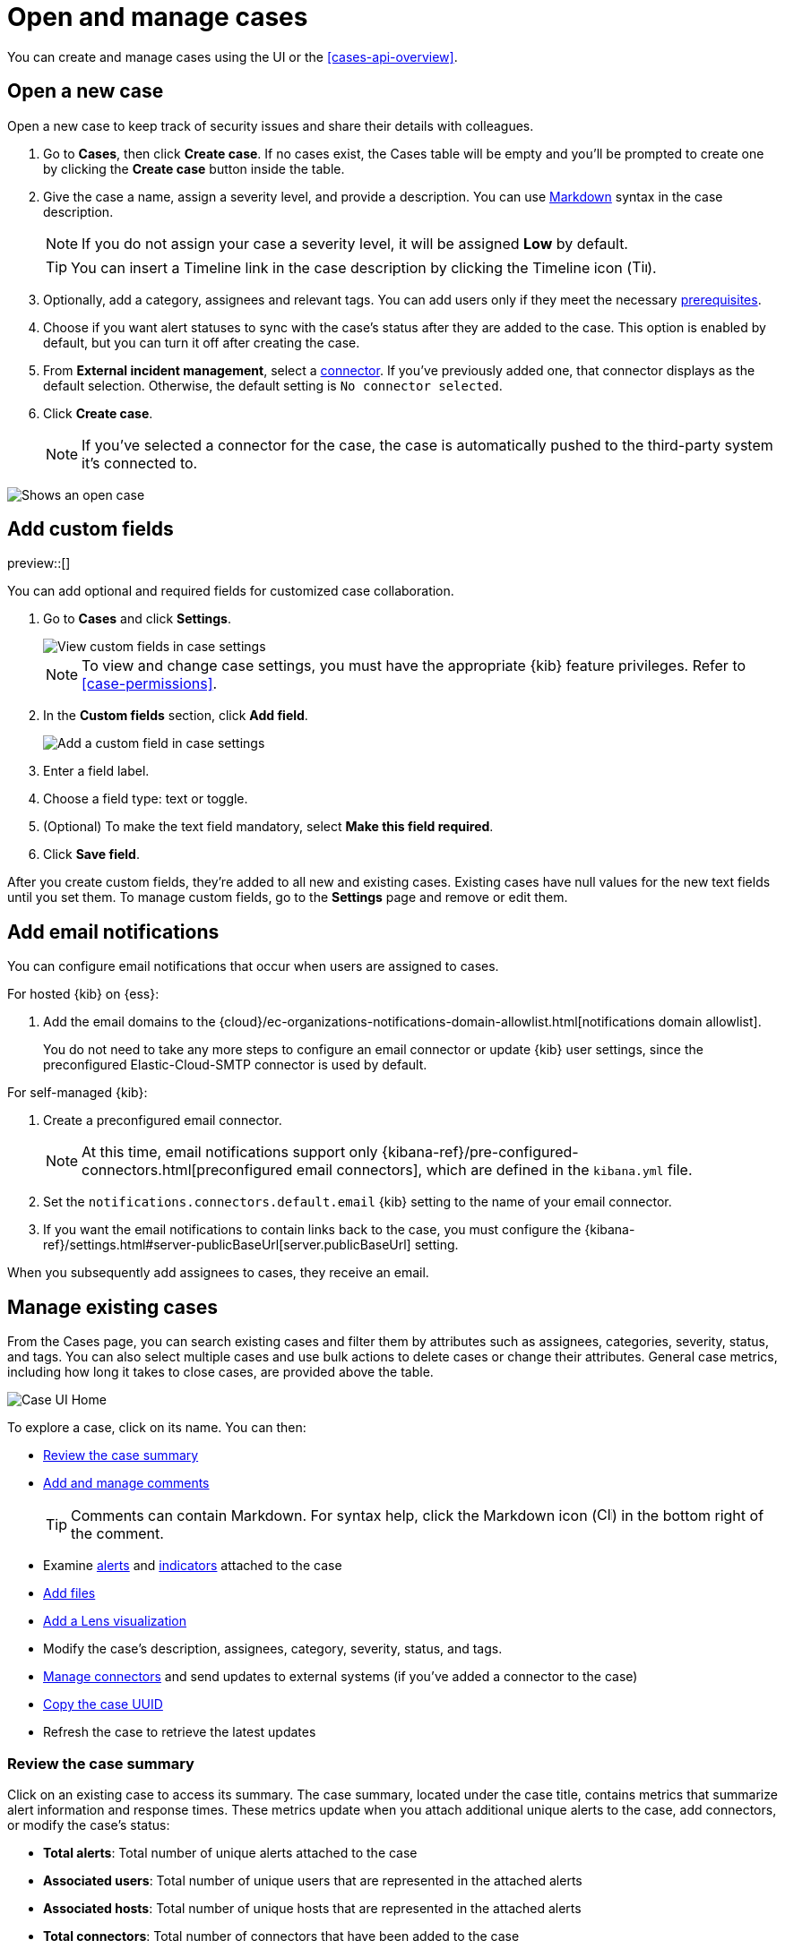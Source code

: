 [[cases-open-manage]]
= Open and manage cases
:frontmatter-description: Create a case in {elastic-sec}, configure email notifications, and add files and visualizations.
:frontmatter-tags-products: [security]
:frontmatter-tags-content-type: [how-to] 
:frontmatter-tags-user-goals: [analyze]

You can create and manage cases using the UI or the <<cases-api-overview>>.

[float]
[[cases-ui-open]]
== Open a new case

Open a new case to keep track of security issues and share their details with
colleagues.

. Go to *Cases*, then click *Create case*. If no cases exist, the Cases table will be empty and you'll be prompted to create one by clicking the *Create case* button inside the table.
. Give the case a name, assign a severity level, and provide a description. You can use
https://www.markdownguide.org/cheat-sheet[Markdown] syntax in the case description.
+
NOTE: If you do not assign your case a severity level, it will be assigned *Low* by default.

+
TIP: You can insert a Timeline link in the case description by clicking the Timeline icon (image:images/add-timeline-button.png[Timeline icon,17,17]).

. Optionally, add a category, assignees and relevant tags. You can add users only if they
meet the necessary <<case-permissions,prerequisites>>.

. Choose if you want alert statuses to sync with the case's status after they are added to the case. This option is enabled by default, but you can turn it off after creating the case.
. From *External incident management*, select a <<cases-ui-integrations,connector>>. If you've previously added one, that connector displays as the default selection. Otherwise, the default setting is `No connector selected`.
. Click *Create case*.
+
NOTE: If you've selected a connector for the case, the case is automatically pushed to the third-party system it's connected to.


[role="screenshot"]
image::images/cases-ui-open.png[Shows an open case]
// NOTE: This is an autogenerated screenshot. Do not edit it directly.

[float]
[[cases-ui-custom-fields]]
== Add custom fields

preview::[]

You can add optional and required fields for customized case collaboration.

. Go to *Cases* and click *Settings*.
+
--
[role="screenshot"]
image::images/cases-custom-field-settings.png[View custom fields in case settings]
// NOTE: This is an autogenerated screenshot. Do not edit it directly.

NOTE: To view and change case settings, you must have the appropriate {kib} feature privileges. Refer to <<case-permissions>>.
--

. In the *Custom fields* section, click *Add field*.
+
--
[role="screenshot"]
image::images/cases-add-custom-field.png[Add a custom field in case settings]
// NOTE: This is an autogenerated screenshot. Do not edit it directly.
--

. Enter a field label.

. Choose a field type: text or toggle.

. (Optional) To make the text field mandatory, select *Make this field required*.

. Click *Save field*.

After you create custom fields, they're added to all new and existing cases.
Existing cases have null values for the new text fields until you set them.
To manage custom fields, go to the *Settings* page and remove or edit them.

[float]
[[cases-ui-notifications]]
== Add email notifications

You can configure email notifications that occur when users are assigned to
cases.

For hosted {kib} on {ess}:

. Add the email domains to the {cloud}/ec-organizations-notifications-domain-allowlist.html[notifications domain allowlist].
+
--
You do not need to take any more steps to configure an email connector or update
{kib} user settings, since the preconfigured Elastic-Cloud-SMTP connector is
used by default.
--

For self-managed {kib}:

. Create a preconfigured email connector.
+
--
NOTE: At this time, email notifications support only {kibana-ref}/pre-configured-connectors.html[preconfigured email connectors],
which are defined in the `kibana.yml` file.
--
. Set the `notifications.connectors.default.email` {kib} setting to the name of
your email connector.
. If you want the email notifications to contain links back to the case, you
must configure the {kibana-ref}/settings.html#server-publicBaseUrl[server.publicBaseUrl] setting.

When you subsequently add assignees to cases, they receive an email.

[float]
[[cases-ui-manage]]
== Manage existing cases

From the Cases page, you can search existing cases and filter them by attributes
such as assignees, categories, severity, status, and tags. You can also select multiple
cases and use bulk actions to delete cases or change their attributes. General
case metrics, including how long it takes to close cases, are provided above the
table.

[role="screenshot"]
image::images/cases-home-page.png[Case UI Home]
// NOTE: This is an autogenerated screenshot. Do not edit it directly.

To explore a case, click on its name. You can then:

* <<cases-summary>>
* <<cases-manage-comments, Add and manage comments>>
+
TIP: Comments can contain Markdown. For syntax help, click the Markdown icon (image:images/markdown-icon.png[Click markdown icon,17,17]) in the bottom right of the comment.

* Examine <<cases-examine-alerts,alerts>> and <<review-indicator-in-case,indicators>> attached to the case
* <<cases-add-files>>
* <<cases-lens-visualization>>
* Modify the case's description, assignees, category, severity, status, and tags. 
* <<cases-ui-integrations,Manage connectors>> and send updates to external systems (if you've added a connector to the case)
* <<cases-copy-case-uuid>>
* Refresh the case to retrieve the latest updates

[float]
[[cases-summary]]
=== Review the case summary

Click on an existing case to access its summary. The case summary, located under the case title, contains metrics that summarize alert information and response times. These metrics update when you attach additional unique alerts to the case, add connectors, or modify the case's status:

* **Total alerts**: Total number of unique alerts attached to the case
* **Associated users**: Total number of unique users that are represented in the attached alerts
* **Associated hosts**: Total number of unique hosts that are represented in the attached alerts
* **Total connectors**: Total number of connectors that have been added to the case
* **Case created**: Date and time that the case was created
* **Open duration**: Time elapsed since the case was created
* **In progress duration**: How long the case has been in the `In progress` state
* **Duration from creation to close**: Time elapsed from when the case was created to when it was closed

[role="screenshot"]
image::images/cases-summary.png[Shows you a summary of the case]

[float]
[[cases-manage-comments]]
=== Manage case comments
To edit, delete, or quote a comment, select the appropriate option from the *More actions* menu (*…​*).

[role="screenshot"]
image::images/cases-manage-comments.png[Shows you a summary of the case]

[float]
[[cases-examine-alerts]]
=== Examine alerts attached to a case

To explore the alerts attached to a case, click the *Alerts* tab. In the table, alerts are organized from oldest to newest. To <<view-alert-details, view alert details>>, click the *View details* button.

[role="screenshot"]
image::images/cases-alert-tab.png[Shows you the Alerts tab]

[float]
[[cases-add-files]]
=== Add files

To upload files to a case, click the *Files* tab:

[role="screenshot"]
image::images/cases-files.png[A list of files attached to a case]
// NOTE: This is an autogenerated screenshot. Do not edit it directly.

You can set file types and sizes by configuring your {kibana-ref}/cases-settings.html[{kib} case settings].

To download or delete the file, or copy the file hash to your clipboard, open the **Actions** menu (**…**).
The available hash functions are MD5, SHA-1, and SHA-256.

When you add a file, a comment is added to the case activity log.
To view an image, click its name in the activity or file list.

[float]
[[cases-lens-visualization]]
=== Add a Lens visualization

beta[]

Add a Lens visualization to your case to portray event and alert data through charts and graphs.

[role="screenshot"]
image::images/add-vis-to-case.gif[Shows how to add a visualization to a case]

To add a Lens visualization to a comment within your case:

. Click the *Visualization* button. The **Add visualization** dialog appears.
. Select an existing visualization from your Visualize Library or create a new visualization.

+

IMPORTANT: Set an absolute time range for your visualization. This ensures your visualization doesn't change over time after you save it to your case, and provides important context for others managing the case.

+
. Save the visualization to your Visualize Library by clicking the *Save to library* button (optional).
.. Enter a title and description for the visualization.
.. Choose if you want to keep the *Update panel on Security* activated. This option is activated by default and automatically adds the visualization to your Visualize Library.
. After you've finished creating your visualization, click *Save and return* to go back to your case.
. Click *Preview* to show how the visualization will appear in the case comment.
. Click *Add Comment* to add the visualization to your case.

Alternatively, while viewing a <<dashboards-overview,dashboard>> you can open a panel's menu then click *More actions (…​) -> Add to existing case* or *More actions (…​) -> Add to new case*.

After a visualization has been added to a case, you can modify or interact with it by clicking the *Open Visualization* option in the case's comment menu.

[role="screenshot"]
image::images/cases-open-vis.png[Shows where the Open Visualization option is]

[float]
[[cases-copy-case-uuid]]
=== Copy the case UUID

Each case has a universally unique identifier (UUID) that you can copy and share. To copy a case's UUID to a clipboard, go to the Cases page and select *Actions* -> *Copy Case ID* for the case you want to share. Alternatively, go to a case's details page, then from the *More actions* menu (…​), select *Copy Case ID*.

[role="screenshot"]
image::images/cases-copy-case-id.png[Copy Case ID option in More actions menu 40%,40%]

[float]
[[cases-export-import]]
== Export and import cases

Cases can be <<cases-export, exported>> and <<cases-import, imported>> as saved objects using the {kib} {kibana-ref}/managing-saved-objects.html[Saved Objects] UI.

IMPORTANT: Before importing Lens visualizations, Timelines, or alerts into a space, ensure their data is present. Without it, they won't work after being imported.

[float]
[[cases-export]]
=== Export a case
Use the *Export* option to move cases between different Kibana instances. When you export a case, the following data is exported to a newline-delimited JSON (`.ndjson`) file:

* Case details
* User actions
* Text string comments
* Case alerts
* Lens visualizations (exported as JSON blobs).

[NOTE]
======
The following attachments are _not_ exported:

* **Case files**: Case files are not exported. However, they are accessible in *{stack-manage-app} > Files* to download and re-add.
* **Alerts**: Alerts attached to cases are not exported. You must re-add them after importing cases.
======

To export a case:

. Open the main menu, go to *Stack Management -> {kib}*, then select the *Saved Objects* tab.
. Search for the case by choosing a saved object type or entering the case title in the search bar.
. Select one or more cases, then click the *Export* button.
. Click *Export*. A confirmation message that your file is downloading displays.

+
TIP: Keep the *Include related objects* option enabled to ensure connectors are exported too.

[role="screenshot"]
image::images/cases-export-button.png[Shows the export saved objects workflow]

[float]
[[cases-import]]
=== Import a case

To import a case:

. Open the main menu, go to *Stack Management -> {kib}*, then select the *Saved Objects* tab.
. Click *Import*.
. Select the NDJSON file containing the exported case and configure the import options.
. Click *Import*.
. Review the import log and click *Done*.
+
[IMPORTANT]
=========================

Be mindful of the following:

* If the imported case had connectors attached to it, you'll be prompted to re-authenticate the connectors. To do so, click *Go to connectors* on the *Import saved objects* flyout and complete the necessary steps.
Alternatively, open the main menu, then go to *{stack-manage-app} -> {connectors-ui}* to access connectors.
* If the imported case had attached alerts, verify that the alerts' source documents exist in the environment. Case features that interact with alerts (such as the Alert details flyout and rule details page) rely on the alerts' source documents to function.

=========================
+
